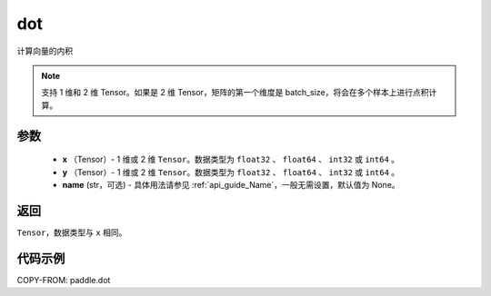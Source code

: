 .. _cn_api_paddle_tensor_linalg_dot:

dot
-------------------------------

.. py:function:: paddle.dot(x, y, name=None)


计算向量的内积

.. note::

   支持 1 维和 2 维 Tensor。如果是 2 维 Tensor，矩阵的第一个维度是 batch_size，将会在多个样本上进行点积计算。

参数
:::::::::

        - **x** （Tensor）- 1 维或 2 维 ``Tensor``。数据类型为 ``float32`` 、 ``float64`` 、 ``int32`` 或  ``int64`` 。
        - **y** （Tensor）- 1 维或 2 维 ``Tensor``。数据类型为 ``float32`` 、 ``float64`` 、 ``int32`` 或  ``int64`` 。
        - **name** (str，可选) - 具体用法请参见 :ref:`api_guide_Name`，一般无需设置，默认值为 None。


返回
:::::::::
``Tensor``，数据类型与 ``x`` 相同。



代码示例
:::::::::

COPY-FROM: paddle.dot
